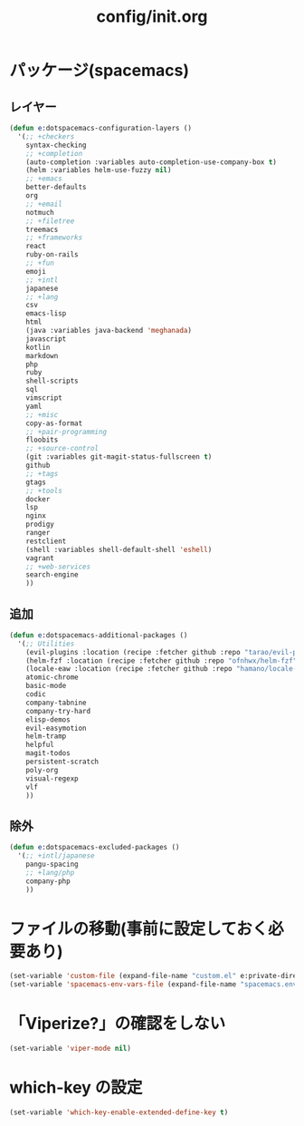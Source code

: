 #+TITLE: config/init.org
#+STARTUP: overview

* パッケージ(spacemacs)
** レイヤー
   #+begin_src emacs-lisp
   (defun e:dotspacemacs-configuration-layers ()
     '(;; +checkers
       syntax-checking
       ;; +completion
       (auto-completion :variables auto-completion-use-company-box t)
       (helm :variables helm-use-fuzzy nil)
       ;; +emacs
       better-defaults
       org
       ;; +email
       notmuch
       ;; +filetree
       treemacs
       ;; +frameworks
       react
       ruby-on-rails
       ;; +fun
       emoji
       ;; +intl
       japanese
       ;; +lang
       csv
       emacs-lisp
       html
       (java :variables java-backend 'meghanada)
       javascript
       kotlin
       markdown
       php
       ruby
       shell-scripts
       sql
       vimscript
       yaml
       ;; +misc
       copy-as-format
       ;; +pair-programming
       floobits
       ;; +source-control
       (git :variables git-magit-status-fullscreen t)
       github
       ;; +tags
       gtags
       ;; +tools
       docker
       lsp
       nginx
       prodigy
       ranger
       restclient
       (shell :variables shell-default-shell 'eshell)
       vagrant
       ;; +web-services
       search-engine
       ))
   #+end_src
** 追加
   #+begin_src emacs-lisp
   (defun e:dotspacemacs-additional-packages ()
     '(;; Utilities
       (evil-plugins :location (recipe :fetcher github :repo "tarao/evil-plugins"))
       (helm-fzf :location (recipe :fetcher github :repo "ofnhwx/helm-fzf"))
       (locale-eaw :location (recipe :fetcher github :repo "hamano/locale-eaw"))
       atomic-chrome
       basic-mode
       codic
       company-tabnine
       company-try-hard
       elisp-demos
       evil-easymotion
       helm-tramp
       helpful
       magit-todos
       persistent-scratch
       poly-org
       visual-regexp
       vlf
       ))
   #+end_src
** 除外
   #+begin_src emacs-lisp
   (defun e:dotspacemacs-excluded-packages ()
     '(;; +intl/japanese
       pangu-spacing
       ;; +lang/php
       company-php
       ))
   #+end_src
* ファイルの移動(事前に設定しておく必要あり)
  #+begin_src emacs-lisp
  (set-variable 'custom-file (expand-file-name "custom.el" e:private-directory))
  (set-variable 'spacemacs-env-vars-file (expand-file-name "spacemacs.env" e:private-directory))
  #+end_src
* 「Viperize?」の確認をしない
  #+begin_src emacs-lisp
  (set-variable 'viper-mode nil)
  #+end_src
* which-key の設定
  #+begin_src emacs-lisp
  (set-variable 'which-key-enable-extended-define-key t)
  #+end_src
